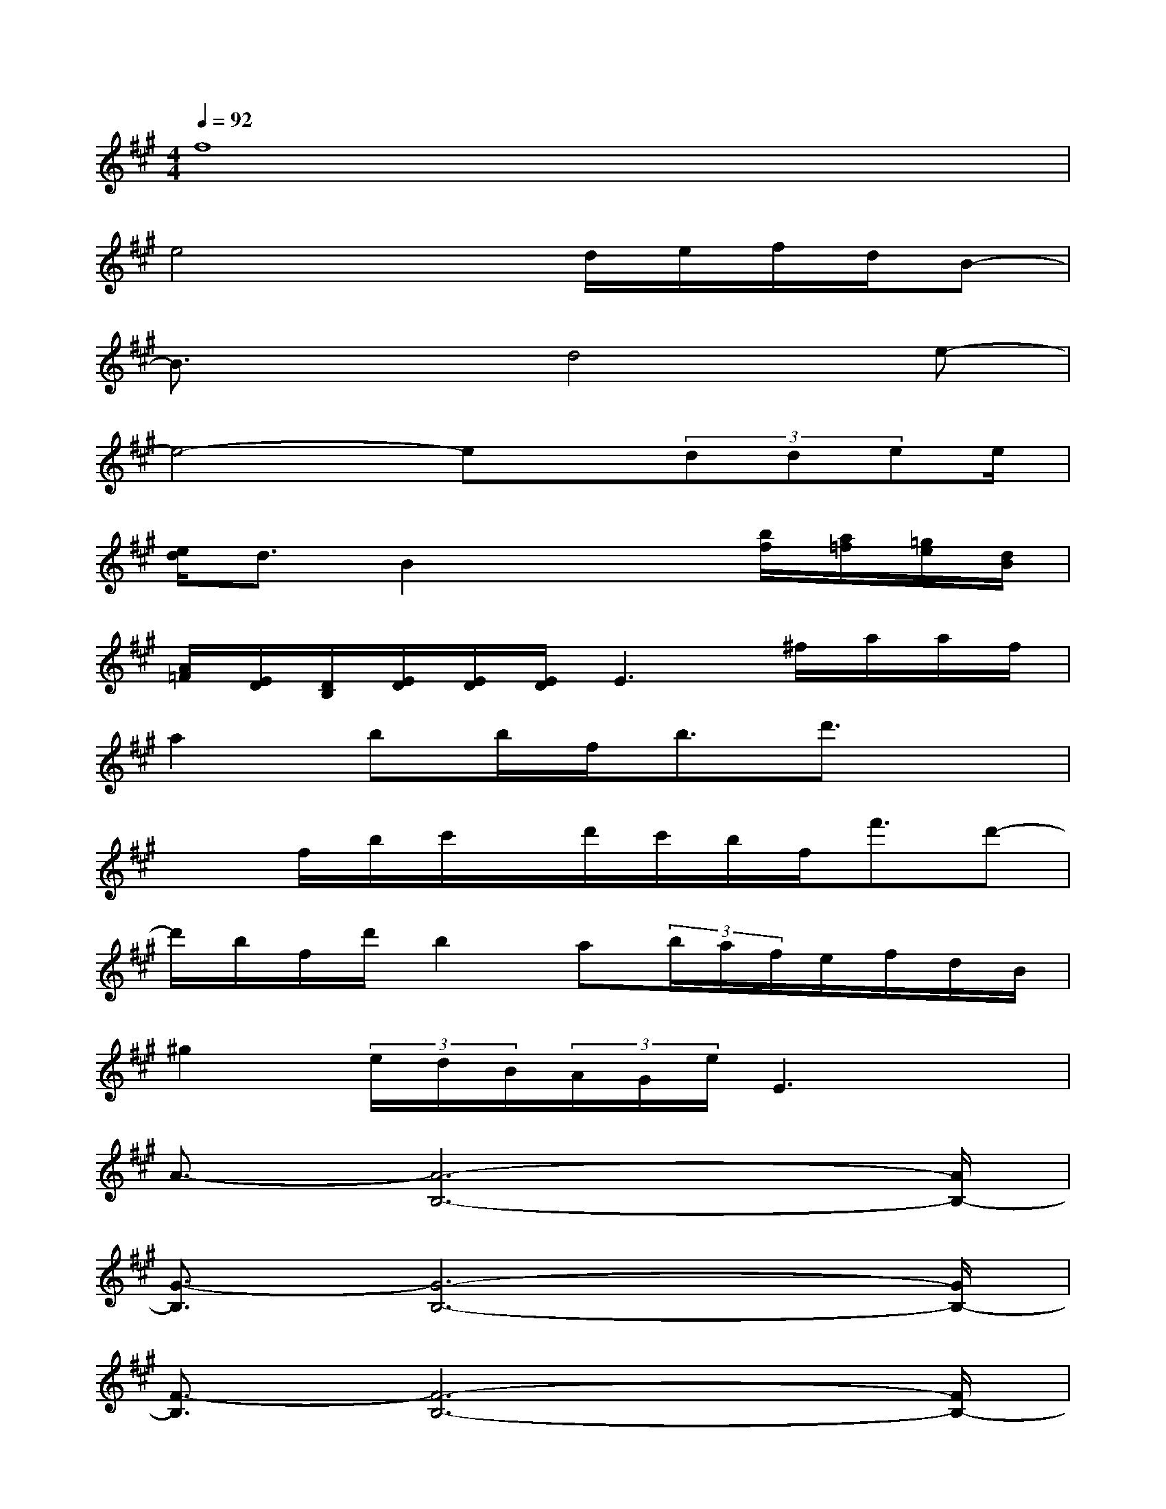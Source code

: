 X:1
T:
M:4/4
L:1/8
Q:1/4=92
K:A%3sharps
V:1
f8|
e4xd/2e/2f/2d/2B-|
B3/2x3/2d4e-|
e4-ex/2(3ddee/2|
[e/2d/2]d3/2B2x2[b/2f/2][a/2=f/2][=g/2e/2][d/2B/2]|
[A/2=F/2][E/2D/2][D/2B,/2][E/2D/2][E/2D/2][E/2D/2]E3^f/2a/2a/2f/2|
a2bb/2f<bd'3/2x|
x3/2f/2b/2c'/2x/2d'/2c'/2b/2f<f'd'-|
d'/2b/2f/2d'/2b2a(3b/2a/2f/2e/2f/2d/2B/2|
^g2(3e/2d/2B/2(3A/2G/2e/2E3x|
A3/2-[A6-B,6-][A/2B,/2-]|
[G3/2-B,3/2][G6-B,6-][G/2B,/2-]|
[F3/2-B,3/2][F6-B,6-][F/2B,/2-]|
[E3/2-B,3/2][E6-B,6-][E/2B,/2]|
A3/2-[A6-B,6-][A/2B,/2-]|
[G3/2-B,3/2][G6-B,6-][G/2B,/2-]